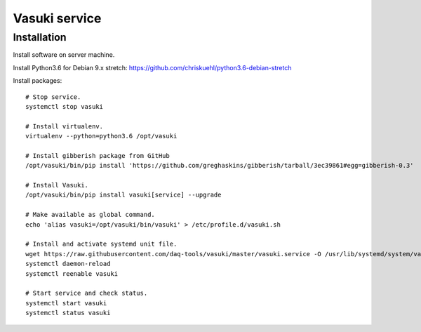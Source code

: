 ##############
Vasuki service
##############

************
Installation
************
Install software on server machine.

Install Python3.6 for Debian 9.x stretch:
https://github.com/chriskuehl/python3.6-debian-stretch

Install packages::

    # Stop service.
    systemctl stop vasuki

    # Install virtualenv.
    virtualenv --python=python3.6 /opt/vasuki

    # Install gibberish package from GitHub
    /opt/vasuki/bin/pip install 'https://github.com/greghaskins/gibberish/tarball/3ec39861#egg=gibberish-0.3'

    # Install Vasuki.
    /opt/vasuki/bin/pip install vasuki[service] --upgrade

    # Make available as global command.
    echo 'alias vasuki=/opt/vasuki/bin/vasuki' > /etc/profile.d/vasuki.sh

    # Install and activate systemd unit file.
    wget https://raw.githubusercontent.com/daq-tools/vasuki/master/vasuki.service -O /usr/lib/systemd/system/vasuki.service
    systemctl daemon-reload
    systemctl reenable vasuki

    # Start service and check status.
    systemctl start vasuki
    systemctl status vasuki
